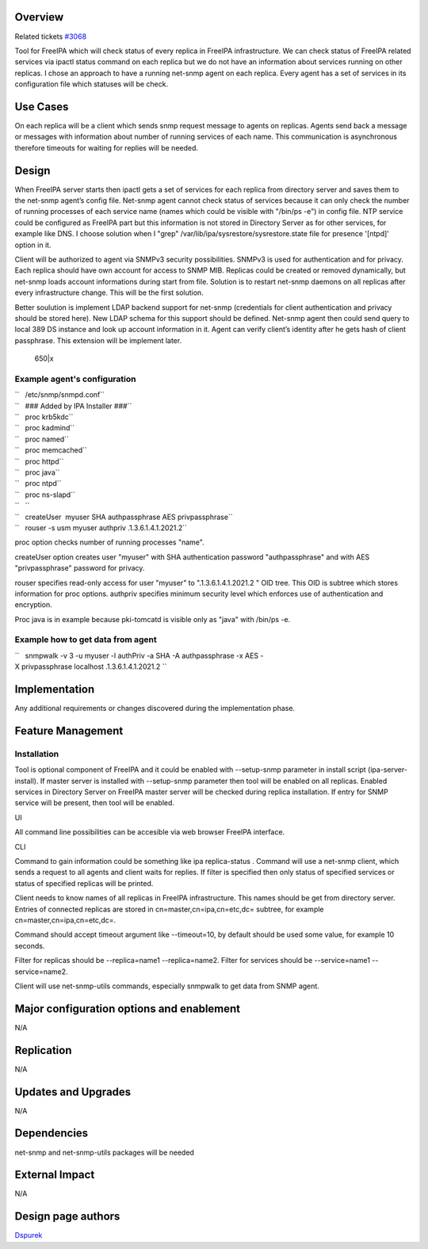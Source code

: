 Overview
========

Related tickets `#3068 <https://fedorahosted.org/freeipa/ticket/3068>`__

Tool for FreeIPA which will check status of every replica in FreeIPA
infrastructure. We can check status of FreeIPA related services via
ipactl status command on each replica but we do not have an information
about services running on other replicas. I chose an approach to have a
running net-snmp agent on each replica. Every agent has a set of
services in its configuration file which statuses will be check.



Use Cases
=========

On each replica will be a client which sends snmp request message to
agents on replicas. Agents send back a message or messages with
information about number of running services of each name. This
communication is asynchronous therefore timeouts for waiting for replies
will be needed.

Design
======

When FreeIPA server starts then ipactl gets a set of services for each
replica from directory server and saves them to the net-snmp agent’s
config file. Net-snmp agent cannot check status of services because it
can only check the number of running processes of each service name
(names which could be visible with "/bin/ps -e") in config file. NTP
service could be configured as FreeIPA part but this information is not
stored in Directory Server as for other services, for example like DNS.
I choose solution when I "grep" /var/lib/ipa/sysrestore/sysrestore.state
file for presence '[ntpd]' option in it.

Client will be authorized to agent via SNMPv3 security possibilities.
SNMPv3 is used for authentication and for privacy. Each replica should
have own account for access to SNMP MIB. Replicas could be created or
removed dynamically, but net-snmp loads account informations during
start from file. Solution is to restart net-snmp daemons on all replicas
after every infrastructure change. This will be the first solution.

Better soulution is implement LDAP backend support for net-snmp
(credentials for client authentication and privacy should be stored
here). New LDAP schema for this support should be defined. Net-snmp
agent then could send query to local 389 DS instance and look up account
information in it. Agent can verify client’s identity after he gets hash
of client passphrase. This extension will be implement later.

.. figure:: Tool_to_check_statuses_of_services.png
   :alt: 650|x

   650|x

.. _example_agents_configuration:

Example agent's configuration
-----------------------------

| ``   /etc/snmp/snmpd.conf``
| ``   ### Added by IPA Installer ###``
| ``   proc krb5kdc``
| ``   proc kadmind``
| ``   proc named``
| ``   proc memcached``
| ``   proc httpd``
| ``   proc java``
| ``   proc ntpd``
| ``   proc ns-slapd``
| ``   ``
| ``   createUser  myuser SHA authpassphrase AES privpassphrase``
| ``   rouser -s usm myuser authpriv .1.3.6.1.4.1.2021.2``

proc option checks number of running processes "name".

createUser option creates user "myuser" with SHA authentication password
"authpassphrase" and with AES "privpassphrase" password for privacy.

rouser specifies read-only access for user "myuser" to
".1.3.6.1.4.1.2021.2 " OID tree. This OID is subtree which stores
information for proc options. authpriv specifies minimum security level
which enforces use of authentication and encryption.

Proc java is in example because pki-tomcatd is visible only as "java"
with /bin/ps -e.

.. _example_how_to_get_data_from_agent:

Example how to get data from agent
----------------------------------

``   snmpwalk -v 3 -u myuser -l authPriv -a SHA -A authpassphrase -x AES -X privpassphrase localhost .1.3.6.1.4.1.2021.2 ``

Implementation
==============

Any additional requirements or changes discovered during the
implementation phase.



Feature Management
==================

Installation
------------

Tool is optional component of FreeIPA and it could be enabled with
--setup-snmp parameter in install script (ipa-server-install). If master
server is installed with --setup-snmp parameter then tool will be
enabled on all replicas. Enabled services in Directory Server on FreeIPA
master server will be checked during replica installation. If entry for
SNMP service will be present, then tool will be enabled.

UI

All command line possibilities can be accesible via web browser FreeIPA
interface.

CLI

Command to gain information could be something like ipa replica-status .
Command will use a net-snmp client, which sends a request to all agents
and client waits for replies. If filter is specified then only status of
specified services or status of specified replicas will be printed.

Client needs to know names of all replicas in FreeIPA infrastructure.
This names should be get from directory server. Entries of connected
replicas are stored in cn=master,cn=ipa,cn=etc,dc= subtree, for example
cn=master,cn=ipa,cn=etc,dc=.

Command should accept timeout argument like --timeout=10, by default
should be used some value, for example 10 seconds.

Filter for replicas should be --replica=name1 --replica=name2. Filter
for services should be --service=name1 --service=name2.

Client will use net-snmp-utils commands, especially snmpwalk to get data
from SNMP agent.



Major configuration options and enablement
==========================================

N/A

Replication
===========

N/A



Updates and Upgrades
====================

N/A

Dependencies
============

net-snmp and net-snmp-utils packages will be needed



External Impact
===============

N/A

.. _design_page_authors:

Design page authors
===================

`Dspurek <User:Dspurek>`__
